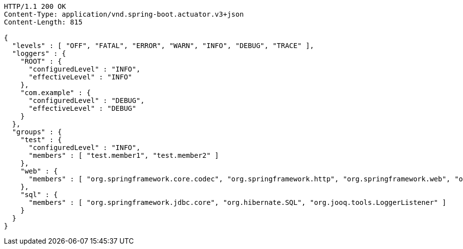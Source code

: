 [source,http,options="nowrap"]
----
HTTP/1.1 200 OK
Content-Type: application/vnd.spring-boot.actuator.v3+json
Content-Length: 815

{
  "levels" : [ "OFF", "FATAL", "ERROR", "WARN", "INFO", "DEBUG", "TRACE" ],
  "loggers" : {
    "ROOT" : {
      "configuredLevel" : "INFO",
      "effectiveLevel" : "INFO"
    },
    "com.example" : {
      "configuredLevel" : "DEBUG",
      "effectiveLevel" : "DEBUG"
    }
  },
  "groups" : {
    "test" : {
      "configuredLevel" : "INFO",
      "members" : [ "test.member1", "test.member2" ]
    },
    "web" : {
      "members" : [ "org.springframework.core.codec", "org.springframework.http", "org.springframework.web", "org.springframework.boot.actuate.endpoint.web", "org.springframework.boot.web.servlet.ServletContextInitializerBeans" ]
    },
    "sql" : {
      "members" : [ "org.springframework.jdbc.core", "org.hibernate.SQL", "org.jooq.tools.LoggerListener" ]
    }
  }
}
----